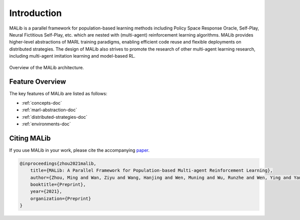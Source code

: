 Introduction
============

MALib is a parallel framework for population-based learning methods including Policy Space Response Oracle, Self-Play, Neural Fictitious Self-Play, etc. which are nested with (multi-agent) reinforcement learning algorithms. MALib provides higher-level abstractions of MARL training paradigms, enabling efficient code reuse and flexible deployments on distributed strategies. The design of MALib also strives to promote the research of other multi-agent learning research, including multi-agent imitation learning and model-based RL.

.. figure:: ../imgs/architecture3.png
    :align: center

    Overview of the MALib architecture.


Feature Overview
----------------

The key features of MALib are listed as follows:

* :ref:`concepts-doc`

* :ref:`marl-abstraction-doc`

* :ref:`distributed-strategies-doc`

* :ref:`environments-doc`


Citing MALib
------------

If you use MALib in your work, please cite the accompanying `paper <https://yingwen.io/malib.pdf>`_.

.. code-block:: bibtex

    @inproceedings{zhou2021malib,
        title={MALib: A Parallel Framework for Population-based Multi-agent Reinforcement Learning},
        author={Zhou, Ming and Wan, Ziyu and Wang, Hanjing and Wen, Muning and Wu, Runzhe and Wen, Ying and Yang, Yaodong and Zhang, Weinan and Wang, Jun},
        booktitle={Preprint},
        year={2021},
        organization={Preprint}
    }
